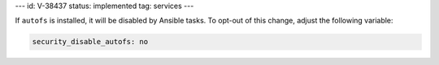 ---
id: V-38437
status: implemented
tag: services
---

If ``autofs`` is installed, it will be disabled by Ansible tasks. To opt-out
of this change, adjust the following variable:

.. code-block:: yaml

    security_disable_autofs: no

